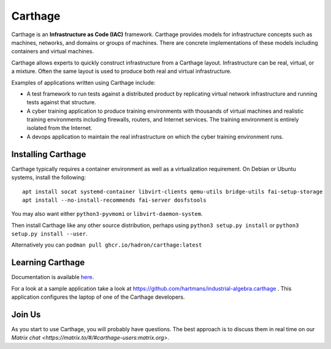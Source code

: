 Carthage
========

Carthage is an **Infrastructure as Code (IAC)** framework.
Carthage provides models for infrastructure concepts such as machines, networks, and domains or groups of machines.  There are concrete implementations of these models including containers and virtual machines.

Carthage allows experts to quickly construct infrastructure from a Carthage layout.  Infrastructure can be real, virtual, or a mixture.  Often the same layout is used to produce both real and virtual infrastructure.

Examples of applications written using Carthage include:

* A test framework to run tests against a distributed product by replicating virtual network infrastructure and running tests against that structure.

* A cyber training application to produce training environments with thousands of virtual machines and realistic training environments including firewalls, routers, and Internet services.  The training environment is entirely isolated from the Internet.

* A devops application to maintain the real infrastructure on which the cyber training environment runs.

Installing Carthage
*******************

Carthage typically requires  a container environment as well as a virtualization requirement.  On Debian or Ubuntu systems, install the following::

  apt install socat systemd-container libvirt-clients qemu-utils bridge-utils fai-setup-storage
  apt install --no-install-recommends fai-server dosfstools
  
You may also want either ``python3-pyvmomi`` or ``libvirt-daemon-system``.

Then install Carthage like any other source distribution, perhaps using ``python3 setup.py install`` or ``python3 setup.py install --user``.

Alternatively you can ``podman pull ghcr.io/hadron/carthage:latest``

Learning Carthage
*****************
Documentation is available `here <https://carthage.readthedocs.io/>`_.


For a look at a sample application take a look at https://github.com/hartmans/industrial-algebra.carthage .  This application configures the laptop of one of the Carthage developers.

Join Us
*******

As you start to use Carthage, you will probably have questions.  The best approach is to discuss them in real time on our  `Matrix chat <https://matrix.to/#/#carthage-users:matrix.org>`.
